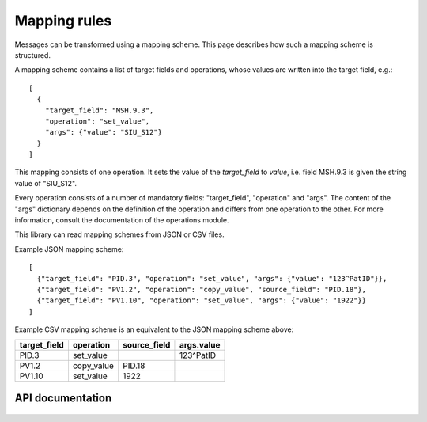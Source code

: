 Mapping rules
=============

Messages can be transformed using a mapping scheme. This page describes
how such a mapping scheme is structured.

A mapping scheme contains a list of target fields and operations, whose values are written into the target field, e.g.::

    [
      {
        "target_field": "MSH.9.3",
        "operation": "set_value",
        "args": {"value": "SIU_S12"}
      }
    ]

This mapping consists of one operation. It sets the value of the
`target_field` to `value`, i.e. field MSH.9.3 is given the string value
of "SIU_S12".

Every operation consists of a number of mandatory fields: "target_field",
"operation" and "args". The content of the "args" dictionary depends
on the definition of the operation and differs from one
operation to the other. For more information, consult the documentation of the operations module.

This library can read mapping schemes from JSON or CSV files.

Example JSON mapping scheme::

    [
      {"target_field": "PID.3", "operation": "set_value", "args": {"value": "123^PatID"}},
      {"target_field": "PV1.2", "operation": "copy_value", "source_field": "PID.18"},
      {"target_field": "PV1.10", "operation": "set_value", "args": {"value": "1922"}}
    ]

Example CSV mapping scheme is an equivalent to the JSON mapping scheme above:

============  ==========  ============  ==========
target_field  operation   source_field  args.value
============  ==========  ============  ==========
PID.3         set_value                 123^PatID
PV1.2         copy_value  PID.18
PV1.10        set_value   1922
============  ==========  ============  ==========

API documentation
-----------------

  .. automodule:: hl7_transform.mapping
    :members:
